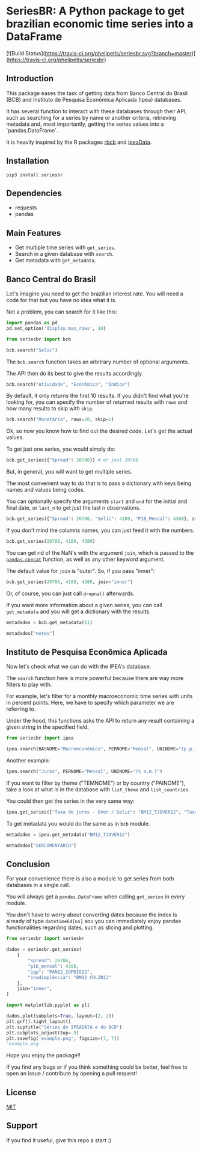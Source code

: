 #+OPTIONS: toc:nil
* SeriesBR: A Python package to get brazilian economic time series into a DataFrame
  :PROPERTIES:
  :CUSTOM_ID: seriesbr-a-python :session-package-to-get-brazilian-economic-time-series
  :header-args:python: :exports both
  :END:

[![Build Status](https://travis-ci.org/phelipetls/seriesbr.svg?branch=master)](https://travis-ci.org/phelipetls/seriesbr)

 #+TOC: headlines 2

** Introduction

This package eases the task of getting data from Banco Central do Brasil
(BCB) and Instituto de Pesquisa Econômica Aplicada (Ipea) databases.

It has several function to interact with these databases through their API,
such as searching for a series by name or another criteria,
retrieving metadata and, most importantly,
getting the series values into a `pandas.DataFrame`.

It is heavily inspired by the R packages [[https://github.com/wilsonfreitas/rbcb][rbcb]] and [[https://github.com/ipea/ipeaData][ipeaData]].

** Installation

#+NAME: Installation

=pip3 install seriesbr=

#+END_NAME:

** Dependencies
   
- requests
- pandas

** Main Features

- Get multiple time series with =get_series=.
- Search in a given database with =search=.
- Get metadata with =get_metadata=.

** Banco Central do Brasil
   :PROPERTIES:
   :CUSTOM_ID: banco-central-do-brasil
   :END:

Let's imagine you need to get the brazilian interest rate. You
will need a code for that but you have no idea what it is.

Not a problem, you can search for it like this:

#+BEGIN_SRC python :session
  import pandas as pd
  pd.set_option('display.max_rows', 10)
#+END_SRC

#+RESULTS:

#+BEGIN_SRC python :session
  from seriesbr import bcb

  bcb.search("Selic")
#+END_SRC

#+RESULTS:
#+begin_example
  codigo_sgs                                              title periodicidade                            unidade_medida
0       1178          Taxa de juros - Selic anualizada base 252        diária                         Percentual ao ano
1       4390             Taxa de juros - Selic acumulada no mês        mensal                         Percentual ao mês
2       4189  Taxa de juros - Selic acumulada no mês anualiz...        mensal                         Percentual ao ano
3       4177  Dívida mobiliária - Participação por indexador...        mensal                                Percentual
4      10634  Dívida mobiliária federal (saldos) - Posição e...        mensal  Milhões de unidades monetárias correntes
5             Estatísticas dos Sistemas de Liquidação de Tít...        Mensal                                          
6             Negociação de Títulos Federais no Mercado Secu...                                                        
7      10613  Dívida mobiliária federal - Títulos do Tesouro...        mensal                                     Meses
8      10614  Dívida mobiliária federal - Títulos do Tesouro...        mensal                                     Meses
9      10618  Dívida mobiliária federal - Títulos do Tesouro...        mensal                                     Meses
#+end_example

The =bcb.search= function takes an arbitrary number of optional arguments.

The API then do its best to give the results accordingly.


#+BEGIN_SRC python :session
  bcb.search("Atividade", "Econômica", "Índice")
#+END_SRC

#+RESULTS:
#+begin_example
  codigo_sgs periodicidade              unidade_medida                                              title
0      24364        mensal                      Índice  Índice de Atividade Econômica do Banco Central...
1       7414        mensal                      Índice       Vendas do setor supermercadista (Jan/94=100)
2      11426        mensal  Variação percentual mensal  Índice nacional de preços ao consumidor - Ampl...
3      11427        mensal  Variação percentual mensal  Índice nacional de preços ao consumidor - Ampl...
4      10841        mensal  Variação percentual mensal  Índice de Preços ao Consumidor-Amplo (IPCA) - ...
5      10842        mensal  Variação percentual mensal  Índice de Preços ao Consumidor-Amplo (IPCA) - ...
6      11428        mensal  Variação percentual mensal  Índice nacional de preços ao consumidor - Ampl...
7      10843        mensal  Variação percentual mensal  Índice de Preços ao Consumidor-Amplo (IPCA) - ...
8      10844        mensal  Variação percentual mensal  Índice de Preços ao Consumidor-Amplo (IPCA) - ...
9      16122        mensal  Variação percentual mensal  Índice nacional de preços ao consumidor - Ampl...
#+end_example

By default, it only returns the first 10 results.
If you didn't find what you're looking for,
you can specify the number of returned results with =rows=
and how many results to skip with =skip=.

#+BEGIN_SRC python :session
  bcb.search("Monetária", rows=20, skip=1)
#+END_SRC

#+RESULTS:
#+begin_example
   codigo_sgs                                              title periodicidade                                   unidade_medida
0       17633  Recolhimentos obrigatórios de instituições fin...        mensal        Milhares de unidades monetárias correntes
1        1849  Recolhimentos obrigatórios de instituições fin...        mensal        Milhares de unidades monetárias correntes
2        1848  Recolhimentos obrigatórios de instituições fin...        mensal        Milhares de unidades monetárias correntes
3        1850  Recolhimentos obrigatórios de instituições fin...        mensal        Milhares de unidades monetárias correntes
4        1797  Recolhimentos obrigatórios de instituições fin...        mensal        Milhares de unidades monetárias correntes
..        ...                                                ...           ...                                              ...
15      10813  Taxa de câmbio - Livre - Dólar americano (compra)        diária  Taxa unidade monetária corrente/dólar americano
16          1  Taxa de câmbio - Livre - Dólar americano (vend...        diária  Taxa unidade monetária corrente/dólar americano
17      12150  Saldos das operações de crédito das instituiçõ...        mensal         Milhões de unidades monetárias correntes
18      12106  Saldos das operações de crédito das instituiçõ...        mensal         Milhões de unidades monetárias correntes
19      17620  Insuficiência de direcionamento de crédito - D...        mensal        Milhares de unidades monetárias correntes

[20 rows x 4 columns]
#+end_example

Ok, so now you know how to find out the desired code.
Let's get the actual values.

To get just one series, you would simply do:

#+BEGIN_SRC python :session
  bcb.get_series({"Spread": 20786}) # or just 20786
#+END_SRC

#+RESULTS:
#+begin_example
            Spread
date              
2011-03-01   26.22
2011-04-01   27.01
2011-05-01   26.84
2011-06-01   26.72
2011-07-01   26.91
...            ...
2019-06-01   31.43
2019-07-01   31.63
2019-08-01   31.57
2019-09-01   30.84
2019-10-01   30.35

[104 rows x 1 columns]
#+end_example

But, in general, you will want to get multiple series.

The most convenient way to do that is to pass a dictionary
with keys being names and values being codes.

You can optionally specify the arguments =start= and =end= for the
initial and final date,  or =last_n= to get
just the last n observations.

#+BEGIN_SRC python :session
  bcb.get_series({"Spread": 20786, "Selic": 4189, "PIB_Mensal": 4380}, start="2011", end="07-2012")
#+END_SRC

#+RESULTS:

If you don't mind the columns names, you can just feed it with the numbers.

#+BEGIN_SRC python :session
  bcb.get_series(20786, 4189, 4380)
#+END_SRC

#+RESULTS:
#+begin_example
            20786  4189      4380 
date                              
1986-06-01    NaN  18.23       NaN
1986-07-01    NaN  23.51       NaN
1986-08-01    NaN  35.55       NaN
1986-09-01    NaN  39.39       NaN
1986-10-01    NaN  23.65       NaN
...           ...    ...       ...
2019-07-01  31.63   6.40  619395.2
2019-08-01  31.57   5.90  603944.8
2019-09-01  30.84   5.71  566361.6
2019-10-01  30.35   5.38  613627.6
2019-11-01    NaN   4.90       NaN

[402 rows x 3 columns]
#+end_example

You can get rid of the NaN's with the argument =join=,
which is passed to the [[https://pandas.pydata.org/pandas-docs/stable/reference/api/pandas.concat.html][=pandas.concat=]] function,
as well as any other keyword argument.

The default value for =join= is "outer". So, if you pass "inner":

#+BEGIN_SRC python :session
  bcb.get_series(20786, 4189, 4380, join="inner")
#+END_SRC

#+RESULTS:
#+begin_example
            20786  4189      4380 
date                              
2011-03-01  26.22  11.62  348082.9
2011-04-01  27.01  11.74  349255.0
2011-05-01  26.84  11.92  366411.2
2011-06-01  26.72  12.10  371046.4
2011-07-01  26.91  12.25  373333.7
...           ...    ...       ...
2019-06-01  31.43   6.40  594163.0
2019-07-01  31.63   6.40  619395.2
2019-08-01  31.57   5.90  603944.8
2019-09-01  30.84   5.71  566361.6
2019-10-01  30.35   5.38  613627.6

[104 rows x 3 columns]
#+end_example

Or, of course, you can just call =dropna()= afterwards.

If you want more information about a given series, you can call =get_metadata=
and you will get a dictionary with the results.

#+BEGIN_SRC python :session
  metadados = bcb.get_metadata(11)

  metadados["notes"]
#+END_SRC

#+RESULTS:
: Taxa de juros que representa a taxa média ajustada das operações compromissadas com prazo de um dia útil lastreadas com títulos públicos federais custodiados no Sistema Especial de Liquidação e de Custódia (Selic). Divulgação em % a.d.
: 
: __Para mais informações sobre a série, clique no link abaixo:__
: 
: https://www3.bcb.gov.br/sgspub/consultarmetadados/consultarMetadadosSeries.do?method=consultarMetadadosSeriesInternet&hdOidSerieSelecionada=11

** Instituto de Pesquisa Econômica Aplicada
   :PROPERTIES:
   :CUSTOM_ID: instituto-de-pesquisa-econômica-aplicada
   :END:

Now let's check what we can do with the IPEA's database.

The =search= function here is more powerful because there are way more filters to play with.

For example, let's filter for a monthly macroeconomic time series with units in percent points.
Here, we have to specify which parameter we are referring to.

Under the hood, this functions asks the API to return any result
containing a given string in the specified field.

#+BEGIN_SRC python :session
from seriesbr import ipea

ipea.search(BASNOME="Macroeconômico", PERNOME="Mensal", UNINOME="(p.p.)")
#+END_SRC

#+RESULTS:
#+begin_example
             SERCODIGO                                            SERNOME PERNOME UNINOME         BASNOME
0         BM12_CRDSD12  Operações de crédito - recursos direcionados -...  Mensal  (p.p.)  Macroeconômico
1       BM12_CRDSDPF12  Operações de crédito - recursos direcionados -...  Mensal  (p.p.)  Macroeconômico
2       BM12_CRDSDPJ12  Operações de crédito - recursos direcionados -...  Mensal  (p.p.)  Macroeconômico
3         BM12_CRLSD12    Operações de crédito - recursos livres - spread  Mensal  (p.p.)  Macroeconômico
4       BM12_CRLSDPF12  Operações de crédito - recursos livres - sprea...  Mensal  (p.p.)  Macroeconômico
..                 ...                                                ...     ...     ...             ...
10  VALOR12_GLOBAL2412               Bônus global República (24) - spread  Mensal  (p.p.)  Macroeconômico
11  VALOR12_GLOBAL2712               Bônus global República (27) - spread  Mensal  (p.p.)  Macroeconômico
12  VALOR12_GLOBAL4012               Bônus global República (40) - spread  Mensal  (p.p.)  Macroeconômico
13   VALOR12_GLOBAL912                Bônus global República (9) - spread  Mensal  (p.p.)  Macroeconômico
14   VALOR12_TJCBOND12                                    C-Bond - spread  Mensal  (p.p.)  Macroeconômico

[15 rows x 5 columns]
#+end_example

Another example:

#+BEGIN_SRC python :session
  ipea.search("Juros", PERNOME="Mensal", UNINOME="(% a.m.)")
#+END_SRC

#+RESULTS:
#+begin_example
            SERCODIGO                                            SERNOME PERNOME   UNINOME
0   ANBIMA12_TJCDBP12                     Taxa de juros - CDB pré-fixado  Mensal  (% a.m.)
1       BM12_TJCDBN12                                Taxa de juros - CDB  Mensal  (% a.m.)
2        BM12_TJCDI12                         Taxa de juros - CDI / Over  Mensal  (% a.m.)
3       BM12_TJLCMN12       Taxa de juros - letras de câmbio ao mutuário  Mensal  (% a.m.)
4       BM12_TJLCTN12        Taxa de juros - letras de câmbio ao tomador  Mensal  (% a.m.)
..                ...                                                ...     ...       ...
12       GM12_TJLFT12  Taxa de juros - Letras do Tesouro Nacional - f...  Mensal  (% a.m.)
13   IBMEC12_OTNRTJ12  Taxa de juros - obrigações reajustáveis do Tes...  Mensal  (% a.m.)
14    IBMEC12_TJEMP12  Taxa de juros paga pelo tomador do empréstimo ...  Mensal  (% a.m.)
15     IBMEC12_TJLM12                Taxa de juros - letras imobiliárias  Mensal  (% a.m.)
16    IBMEC12_TJTIT12                   Taxa de juros - letras de câmbio  Mensal  (% a.m.)

[17 rows x 4 columns]
#+end_example

If you want to filter by theme ("TEMNOME") or by country ("PAINOME"), take a look at what is in
the database with =list_theme= and =list_countries=.

You could then get the series in the very same way:

#+BEGIN_SRC python :session
  ipea.get_series({"Taxa de juros - Over / Selic": "BM12_TJOVER12", "Taxa de juros - CDB": "BM12_TJCDBN12"}, join="inner")
#+END_SRC

#+RESULTS:
#+begin_example
            Taxa de juros - Over / Selic  Taxa de juros - CDB
date                                                         
1974-01-01                          1.46             1.800000
1974-02-01                          1.15             1.800000
1974-03-01                          1.16             1.800000
1974-04-01                          1.21             1.800000
1974-05-01                          1.24             1.800000
...                                  ...                  ...
2009-06-01                          0.76             0.711593
2009-07-01                          0.79             0.776809
2009-08-01                          0.69             0.692135
2009-09-01                          0.69             0.718573
2009-10-01                          0.69             0.693355

[430 rows x 2 columns]
#+end_example

To get metadata you would do the same as in =bcb= module.

#+BEGIN_SRC python :session :results output
  metadados = ipea.get_metadata("BM12_TJOVER12")

  metadados["SERCOMENTARIO"]
#+END_SRC

#+RESULTS:
: 
: 'Quadro: Taxas de juros efetivas.  Para 1974-1979: fonte Andima.  Dados mais recentes atualizados pela Sinopse da Andima.  Obs.: A taxa Overnight / Selic é a média dos juros que o Governo paga aos bancos que lhe emprestaram dinheiro. Refere-se à média do mês. Serve de referência para outras taxas de juros do país. A taxa Selic é a taxa básica de juros da economia.'

** Conclusion

For your convenience there is also a module to get
series from both databases in a single call.

You will always get a =pandas.DataFrame= when calling
=get_series= in every module.

You don't have to worry about converting dates because the index
is already of type =datetime64[ns]= sou you can immediately enjoy
pandas functionalities regarding dates, such as slicing and plotting.

#+BEGIN_SRC python :session
  from seriesbr import seriesbr

  dados = seriesbr.get_series(
      {
          "spread": 20786,
          "pib_mensal": 4380,
          "igp": "PAN12_IGPDIG12",
          "inadimplência": "BM12_CRLIN12"
      },
      join="inner",
  )
#+END_SRC

#+RESULTS:

#+BEGIN_SRC python :session :results file
  import matplotlib.pyplot as plt

  dados.plot(subplots=True, layout=(2, 2))
  plt.gcf().tight_layout()
  plt.suptitle("Séries do IPEADATA e do BCB")
  plt.subplots_adjust(top=.9)
  plt.savefig('example.png', figsize=(7, 7))
  'example.png'
#+END_SRC

#+RESULTS:
[[file:example.png]]

Hope you enjoy the package!!

If you find any bugs or if you think something could be better, 
feel free to open an issue / contribute by opening a pull request!

** License

[[https://github.com/phelipetls/seriesbr/blob/master/LICENSE][MIT]]

** Support

If you find it useful, give this repo a start :)
